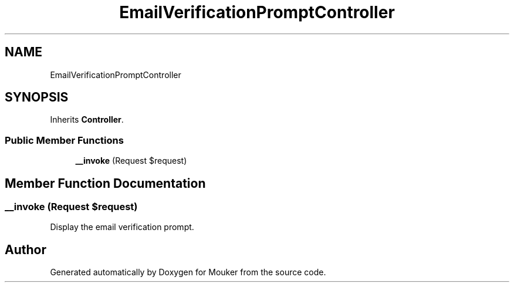 .TH "EmailVerificationPromptController" 3 "Mouker" \" -*- nroff -*-
.ad l
.nh
.SH NAME
EmailVerificationPromptController
.SH SYNOPSIS
.br
.PP
.PP
Inherits \fBController\fP\&.
.SS "Public Member Functions"

.in +1c
.ti -1c
.RI "\fB__invoke\fP (Request $request)"
.br
.in -1c
.SH "Member Function Documentation"
.PP 
.SS "__invoke (Request $request)"
Display the email verification prompt\&. 

.SH "Author"
.PP 
Generated automatically by Doxygen for Mouker from the source code\&.
